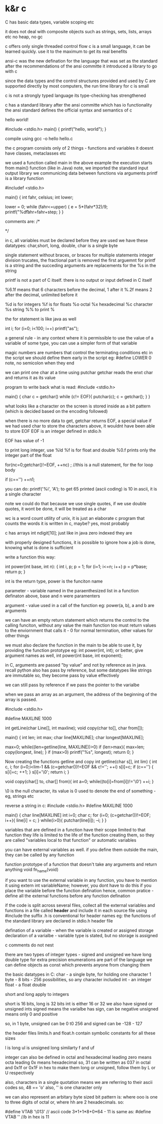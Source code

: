 * k&r c

C has basic data types, variable scoping etc

it does not deal with composite objects such as strings, sets, lists, arrays etc
no heap, no gc

c offers only single threaded control flow
c is a small language, it can be learned quickly. use it to the maximum to get its real benefits

ansi-c was the new defination for the language that was set as the standard after the recommendations
of the ansi committe
it introduced a library to go with c

since the data types and the control structures provided and used by C are supported directly by most
computers, the run time library for c is small

c is not a strongly typed language
its type-checking has strengthened

c has a standard library after the ansi committe which has io functionality
the ansi standard defines the official syntax and semantics of c

hello world!

#include <stdio.h>
main()
{
 printf("hello, world\n");
}

compile using gcc -o hello hello.c

the c program consists only of 2 things - functions and variables
it doesnt have classes, metaclasses etc

we used a function called main in the above example
the execution starts from main() function (like in Java)
note, we imported the standard input output library
we communicing data between functions via arguments
printf is a library function

#includef <stdio.h>

main() {
       int fahr, celsius;
       int lower;

       lower = 0;
       while (fahr<=upper) {
             e = 5*(fahr*32)/9;
             printf("%d\t%d\n", fahr, celsius);
             fahr=fahr+step;
             }
      }

comments are:
/*

*/

in c, all variables must be declared before they are used
we have these datatypes: char,short, long, double,
char is a single byte

single statement without braces, or braces for multiple statements
integer division trucates, the fractional part is removed
the first arguemnt for printf is a string and the succeding arguments are replacements for the %s in the string

printf is not a part of C itself. there is no output or input defined in C itself

%6.1f means that 6 characters before the decimal, 1 after it
%.2f means 2 after the decimal, unlimited before it

%d is for integers
%f is for floats
%o octal
%x hexadecimal
%c character
%s string
%% to print %

the for statement is like java as well

int i;
for (i=0; i<100; i++)
    printf("as");


a general rule - in any context where it is permissible to use the value of a variable of some type,
you can use a simpler form of that variable

magic numbers are numbers that control the terminating conditions etc in the script
we should define them early in the script
eg: #define LOWER 0
note, no semicolon when they end

we can print one char at a time using putchar
getchar reads the enxt char and returns it as its value

program to write back what is read:
#include <stdio.h>

main() {
       char c = getchar()
       while (c!= EOF){
             putchar(c);
             c = getchar();
       }
}

what looks like a character on the screen is stored inside as a bit pattern (which is decided based on the encoding
followed)

when there is no more data to get, getchar returns EOF, a special value
if we had used char to store the characters above, it wouldnt have been able to store EOF
EOF is an integer defined in stdio.h

EOF has value of -1

to print long integer, use %ld
%f is for float and double
%0.f prints only the integer part of the float

for(nc=0;getchar()!=EOF, ++nc)
; //this is a null statement, for the for loop body

if (c=='\n')
++n1;

you can do: printf('%i', 'A'); to get 65 printed (ascii coding)
\n is 10 in ascii, it is a single character

note we could do that because we use single quotes, if we use double quotes, it wont be done,
it will be treated as a char

wc is a word count utility of unix, it is just an elaborate c program that counts the words
it is written in c, maybe? yes, most probably

c has arrays
int ndigit[10]; just like in java
zero indexed they are

with properly designed functions, it is possible to ignore how a job is done, knowing what is done is sufficient

write a function this way:

int power(int base, int n):
{
    int i, p;
    p = 1;
    for (i=1; i<=n; i++)
        p = p*base;
    return p;
}

int is the return type, power is the funciton name

parameter - variable named in the paraenthesized list in a function definaton
above, base and n were paramenters

argument - value used in a call of the function
eg: power(a, b), a and b are arguments

we can have an empty return statement which returns the control to the calling funciton, without any value
the main function too must return values to the enviornment that calls it - 0 for normal termination, other values for other things

we must also declare the function in the main to be able to use it, by providing the function prototype
eg: int power(int, int);
or better, give argument names as well, int power(int base, int exponent);

in C, arguments are passed "by value"
and not by reference as in java. recall python also has pass by reference, but some datatypes like strings are immutable so,
they become pass by value effectively

we can still pass by reference if we pass the pointer to the varialbe

when we pass an array as an argument, the address of the beginning of the array is passed.

#include <stdio.h>

#define MAXLINE 1000

int getLine(char Line[], int maxline);
void copy(char to[], char from[]);

main()
{
    int len;
    int max;
    char line[MAXLINE];
    char longest[MAXLINE];

    max=0;
    while((len=getline(line, MAXLINE))>0)
        if (len>max){
           max=len;
           copy(longest, line);
        }
    if (max>0)
       printf("%s", longest);
    return 0;
}

    Now creating the functions getline and copy
    int getline(char s[], int lim)
    {
        int c, i;
        for (i=0;i<lim-1 && (c=getchar())!=EOF && c!='\n'; ++i)
            s[i]=c;
        if (c=='\n') {
           s[i]=c;
           ++1;
        }
        s[i]='\0';
        return i;
}

    void copy(char[] to, char[] from){
         int a=0;
         while((to[i]=from[i])!='\0')
            ++i;
}

\0 is the null character, its value is 0
used to denote the end of something - eg, strings etc

reverse a string in c:
#include <stdio.h>
#define MAXLINE 1000

main()
{
    char line[MAXLINE]
    int i=0;
    char c;
    for (i=0; (c=getchar())!=EOF; i++){
          line[i] = c;
    }
    while(i>0){
        putchar(line[i]);
        --i;
    }
}

variables that are defined in a function have their scope limited to that function
they life is limited to the life of the function creating them, so they are called "variables local to that
function" or automatic variables

you can have external variables as well.
if you define them outside the main, they can be called by any function

function prototype of a function that doesn't take any arguments and return anything
void fn_name(void)

if you want to use the external variable in any function, you have to mention it using
extern int variableName;
however, you dont have to do this if you place the variable before the function defination
hence, common pratice - define all the external functions before any function defination

if the code is split across several files, collect all the external variables and functions in a file called
*header* and include it in each source file using #include
the suffix .h is conventional for header names
eg: the functions of the standard library are declared in stdio.h header file

defination of a variable - when the variable is created or assigned storage
declaration of a varialbe - variable type is stated, but no storage is assigned

c comments do not nest

there are two types of integer types - signed and unsigned
we have long double type for extra precision
enumerations are part of the language
we can define objects as const which prevents anyone from changing them

the basic datatypes in C:
    char - a single byte, for holding one character
           1 byte - 8 bits - 256 possibilities, so any character included
    int  - an integer
    float - a float
    double

short and long apply to integers

short is 16 bits, long is 32 bits
int is either 16 or 32
we also have signed or unsigned ints
signed means the varialbe has sign, can be negative
unsigned means only 0 and positive

so, in 1 byte, unsigned can be 0 t0 256
and signed can be -128 - 127

the header files limits.h and float.h contain symbolic constants for all these sizes

l is long
ul is unsigned long
similarty f and uf

integer can also be defined in octal and hexadecimal
leading zero means octa
leading 0x means hexadecimal
so, 31 can be written as 037 in octal
and 0x1f or 0x1F in hex
to make them long or unsigned, follow them by L or U respectively

also, characters in a single quotation means we are referring to their ascii codes
so, 48 == 'o'
also, '\n' is one character only

we can also represent an arbitary byte sized bit pattern is: \ooo
where ooo is one to three digits of octal
or, \xhh where hh are 2 hexadecimals.
so:

#define VTAB '\013' // ascii code 3*1+1*8+0*64 - 11
is same as:
#define VTAB '\xb' //b in hex is 11
